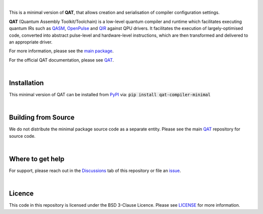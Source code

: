 .. image:: https://github.com/oqc-community/qat/blob/main/qat-logo.png
  :width: 400
  :alt: QAT

.. readme_text_start_label

|

This is a minimal version of **QAT**, that allows creation and serialisation of compiler configuration settings.

**QAT** (Quantum Assembly Toolkit/Toolchain) is a low-level quantum compiler and runtime which facilitates executing quantum IRs
such as `QASM <https://openqasm.com/>`_, `OpenPulse <https://openqasm.com/language/openpulse.html>`_ and
`QIR <https://devblogs.microsoft.com/qsharp/introducing-quantum-intermediate-representation-qir/>`_ against QPU drivers.
It facilitates the execution of largely-optimised code, converted into abstract pulse-level and hardware-level instructions,
which are then transformed and delivered to an appropriate driver.

For more information, please see the `main package <https://pypi.org/project/qat-compiler/>`_.

For the official QAT documentation, please see `QAT <https://oqc-community.github.io/qat>`__.

|

----------------------
Installation
----------------------

This minimal version of QAT can be installed from `PyPI <https://pypi.org/project/qat-compiler-minimal/>`_ via:
:code:`pip install qat-compiler-minimal`

|

----------------------
Building from Source
----------------------

We do not distribute the minimal package source code as a separate entity. Please see the main `QAT <https://github.com/oqc-community/qat>`__ repository for source code.

|

----------------------
Where to get help
----------------------

For support, please reach out in the `Discussions <https://github.com/oqc-community/qat/discussions>`_ tab of this repository or file an `issue <https://github.com/oqc-community/qat/issues>`_.

|

----------------------
Licence
----------------------

This code in this repository is licensed under the BSD 3-Clause Licence.
Please see `LICENSE <https://github.com/oqc-community/qat/blob/main/LICENSE>`_ for more information.
